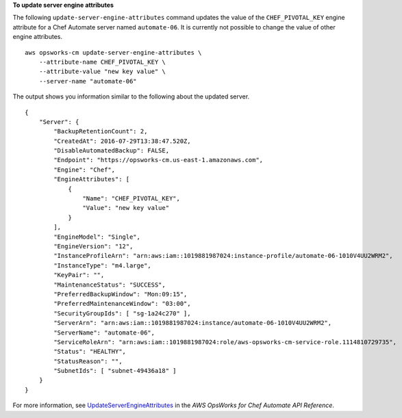 **To update server engine attributes**

The following ``update-server-engine-attributes`` command updates the value of the ``CHEF_PIVOTAL_KEY`` engine attribute for a Chef Automate server named ``automate-06``. It is currently not possible to change the value of other engine attributes. ::

    aws opsworks-cm update-server-engine-attributes \
        --attribute-name CHEF_PIVOTAL_KEY \
        --attribute-value "new key value" \
        --server-name "automate-06"

The output shows you information similar to the following about the updated server. ::

    {
        "Server": { 
            "BackupRetentionCount": 2,
            "CreatedAt": 2016-07-29T13:38:47.520Z,
            "DisableAutomatedBackup": FALSE,
            "Endpoint": "https://opsworks-cm.us-east-1.amazonaws.com",
            "Engine": "Chef",
            "EngineAttributes": [ 
                { 
                    "Name": "CHEF_PIVOTAL_KEY",
                    "Value": "new key value"
                }
            ],
            "EngineModel": "Single",
            "EngineVersion": "12",
            "InstanceProfileArn": "arn:aws:iam::1019881987024:instance-profile/automate-06-1010V4UU2WRM2",
            "InstanceType": "m4.large",
            "KeyPair": "",
            "MaintenanceStatus": "SUCCESS",
            "PreferredBackupWindow": "Mon:09:15",
            "PreferredMaintenanceWindow": "03:00",
            "SecurityGroupIds": [ "sg-1a24c270" ],
            "ServerArn": "arn:aws:iam::1019881987024:instance/automate-06-1010V4UU2WRM2",
            "ServerName": "automate-06",
            "ServiceRoleArn": "arn:aws:iam::1019881987024:role/aws-opsworks-cm-service-role.1114810729735",
            "Status": "HEALTHY",
            "StatusReason": "",
            "SubnetIds": [ "subnet-49436a18" ]
        }
    }

For more information, see `UpdateServerEngineAttributes <http://docs.aws.amazon.com/opsworks-cm/latest/APIReference/API_UpdateServerEngineAttributes.html>`_ in the *AWS OpsWorks for Chef Automate API Reference*.
